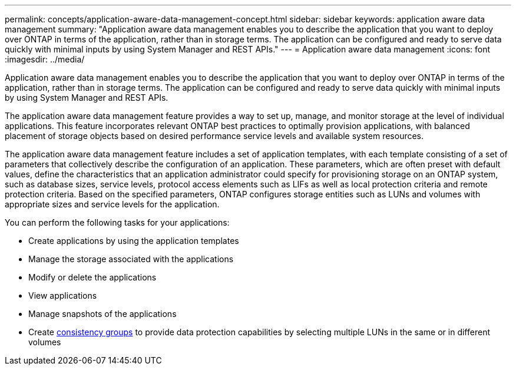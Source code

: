 ---
permalink: concepts/application-aware-data-management-concept.html
sidebar: sidebar
keywords: application aware data management
summary: "Application aware data management enables you to describe the application that you want to deploy over ONTAP in terms of the application, rather than in storage terms. The application can be configured and ready to serve data quickly with minimal inputs by using System Manager and REST APIs."
---
= Application aware data management
:icons: font
:imagesdir: ../media/

[.lead]
Application aware data management enables you to describe the application that you want to deploy over ONTAP in terms of the application, rather than in storage terms. The application can be configured and ready to serve data quickly with minimal inputs by using System Manager and REST APIs.

The application aware data management feature provides a way to set up, manage, and monitor storage at the level of individual applications. This feature incorporates relevant ONTAP best practices to optimally provision applications, with balanced placement of storage objects based on desired performance service levels and available system resources.

The application aware data management feature includes a set of application templates, with each template consisting of a set of parameters that collectively describe the configuration of an application. These parameters, which are often preset with default values, define the characteristics that an application administrator could specify for provisioning storage on an ONTAP system, such as database sizes, service levels, protocol access elements such as LIFs as well as local protection criteria and remote protection criteria. Based on the specified parameters, ONTAP configures storage entities such as LUNs and volumes with appropriate sizes and service levels for the application.

You can perform the following tasks for your applications:

* Create applications by using the application templates
* Manage the storage associated with the applications
* Modify or delete the applications
* View applications
* Manage snapshots of the applications
* Create xref:../consistency-groups/index.html[consistency groups] to provide data protection capabilities by selecting multiple LUNs in the same or in different volumes

// BURT 1436974
// 25 april 2022, BURT 1419781